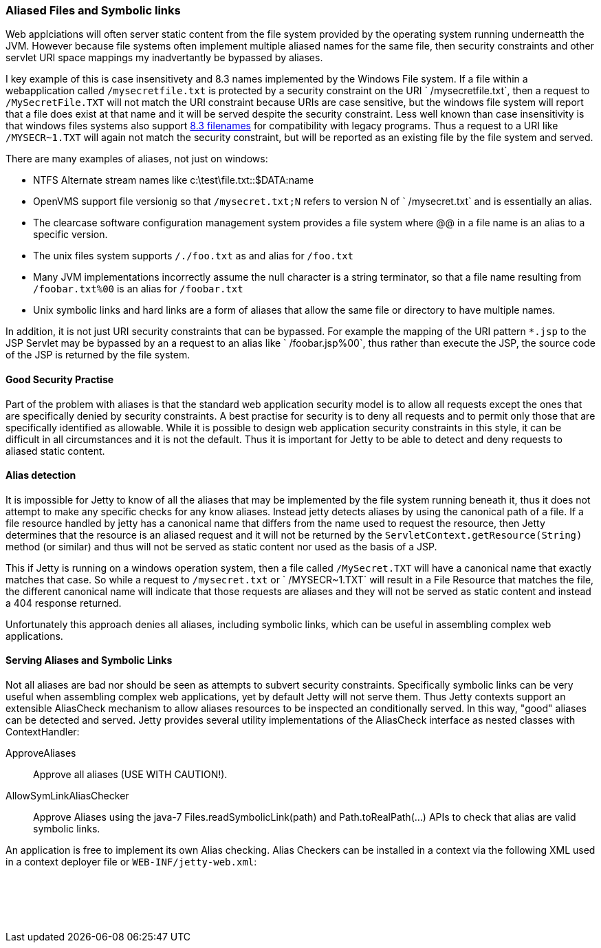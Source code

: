 //  ========================================================================
//  Copyright (c) 1995-2016 Mort Bay Consulting Pty. Ltd.
//  ========================================================================
//  All rights reserved. This program and the accompanying materials
//  are made available under the terms of the Eclipse Public License v1.0
//  and Apache License v2.0 which accompanies this distribution.
//
//      The Eclipse Public License is available at
//      http://www.eclipse.org/legal/epl-v10.html
//
//      The Apache License v2.0 is available at
//      http://www.opensource.org/licenses/apache2.0.php
//
//  You may elect to redistribute this code under either of these licenses.
//  ========================================================================

[[serving-aliased-files]]
=== Aliased Files and Symbolic links

Web applciations will often server static content from the file system
provided by the operating system running underneatth the JVM. However
because file systems often implement multiple aliased names for the same
file, then security constraints and other servlet URI space mappings my
inadvertantly be bypassed by aliases.

I key example of this is case insensitivety and 8.3 names implemented by
the Windows File system. If a file within a webapplication called
`/mysecretfile.txt` is protected by a security constraint on the URI
` /mysecretfile.txt`, then a request to `/MySecretFile.TXT` will not
match the URI constraint because URIs are case sensitive, but the
windows file system will report that a file does exist at that name and
it will be served despite the security constraint. Less well known than
case insensitivity is that windows files systems also support
http://en.wikipedia.org/wiki/8.3_filename[8.3 filenames] for
compatibility with legacy programs. Thus a request to a URI like
`/MYSECR~1.TXT` will again not match the security constraint, but will
be reported as an existing file by the file system and served.

There are many examples of aliases, not just on windows:

* NTFS Alternate stream names like c:\test\file.txt::$DATA:name
* OpenVMS support file versionig so that `/mysecret.txt;N` refers to
version N of `
      /mysecret.txt` and is essentially an alias.
* The clearcase software configuration management system provides a file
system where @@ in a file name is an alias to a specific version.
* The unix files system supports `/./foo.txt` as and alias for
`/foo.txt`
* Many JVM implementations incorrectly assume the null character is a
string terminator, so that a file name resulting from `/foobar.txt%00`
is an alias for `/foobar.txt`
* Unix symbolic links and hard links are a form of aliases that allow
the same file or directory to have multiple names.

In addition, it is not just URI security constraints that can be
bypassed. For example the mapping of the URI pattern `*.jsp` to the JSP
Servlet may be bypassed by an a request to an alias like `
  /foobar.jsp%00`, thus rather than execute the JSP, the source code of
the JSP is returned by the file system.

==== Good Security Practise

Part of the problem with aliases is that the standard web application
security model is to allow all requests except the ones that are
specifically denied by security constraints. A best practise for
security is to deny all requests and to permit only those that are
specifically identified as allowable. While it is possible to design web
application security constraints in this style, it can be difficult in
all circumstances and it is not the default. Thus it is important for
Jetty to be able to detect and deny requests to aliased static content.

[[file-alias-detection]]
==== Alias detection

It is impossible for Jetty to know of all the aliases that may be
implemented by the file system running beneath it, thus it does not
attempt to make any specific checks for any know aliases. Instead jetty
detects aliases by using the canonical path of a file. If a file
resource handled by jetty has a canonical name that differs from the
name used to request the resource, then Jetty determines that the
resource is an aliased request and it will not be returned by the
`ServletContext.getResource(String)` method (or similar) and thus will
not be served as static content nor used as the basis of a JSP.

This if Jetty is running on a windows operation system, then a file
called `/MySecret.TXT` will have a canonical name that exactly matches
that case. So while a request to `/mysecret.txt` or ` /MYSECR~1.TXT`
will result in a File Resource that matches the file, the different
canonical name will indicate that those requests are aliases and they
will not be served as static content and instead a 404 response
returned.

Unfortunately this approach denies all aliases, including symbolic
links, which can be useful in assembling complex web applications.

[[file-alias-serving]]
==== Serving Aliases and Symbolic Links

Not all aliases are bad nor should be seen as attempts to subvert
security constraints. Specifically symbolic links can be very useful
when assembling complex web applications, yet by default Jetty will not
serve them. Thus Jetty contexts support an extensible AliasCheck
mechanism to allow aliases resources to be inspected an conditionally
served. In this way, "good" aliases can be detected and served. Jetty
provides several utility implementations of the AliasCheck interface as
nested classes with ContextHandler:

ApproveAliases::
  Approve all aliases (USE WITH CAUTION!).
AllowSymLinkAliasChecker::
  Approve Aliases using the java-7 Files.readSymbolicLink(path) and
  Path.toRealPath(...) APIs to check that alias are valid symbolic
  links.

An application is free to implement its own Alias checking. Alias
Checkers can be installed in a context via the following XML used in a
context deployer file or `WEB-INF/jetty-web.xml`:

[source, xml, subs="{sub-order}"]
----
  <!-- Allow symbolic links  -->
  <Call name="addAliasCheck">
    <Arg><New class="org.eclipse.jetty.server.handler.AllowSymLinkAliasChecker"/></Arg>
  </Call>
      
----
